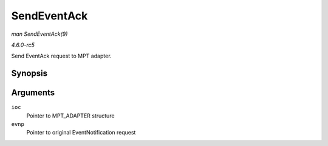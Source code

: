 .. -*- coding: utf-8; mode: rst -*-

.. _API-SendEventAck:

============
SendEventAck
============

*man SendEventAck(9)*

*4.6.0-rc5*

Send EventAck request to MPT adapter.


Synopsis
========

.. c:function:: int SendEventAck( MPT_ADAPTER * ioc, EventNotificationReply_t * evnp )

Arguments
=========

``ioc``
    Pointer to MPT_ADAPTER structure

``evnp``
    Pointer to original EventNotification request


.. ------------------------------------------------------------------------------
.. This file was automatically converted from DocBook-XML with the dbxml
.. library (https://github.com/return42/sphkerneldoc). The origin XML comes
.. from the linux kernel, refer to:
..
.. * https://github.com/torvalds/linux/tree/master/Documentation/DocBook
.. ------------------------------------------------------------------------------
